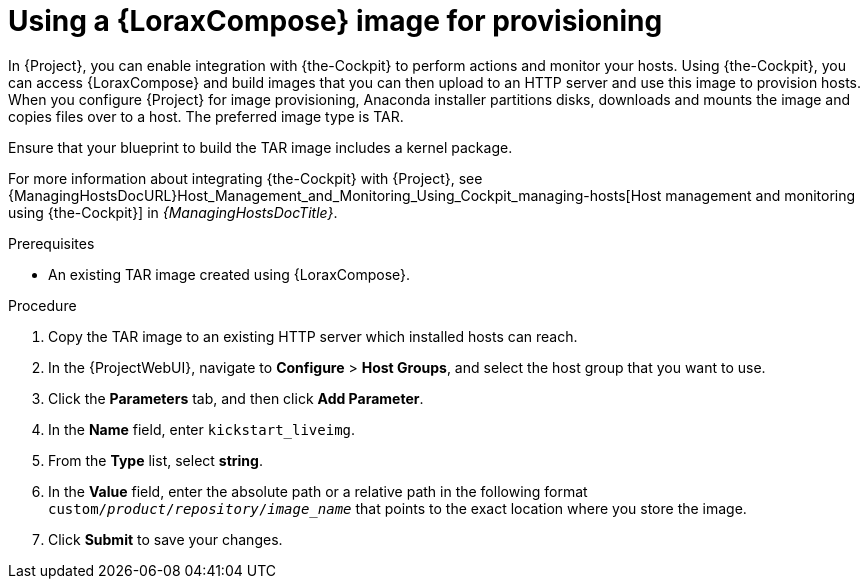 [id="Using_an_Image_Builder_Image_for_Provisioning_{context}"]
= Using a {LoraxCompose} image for provisioning

In {Project}, you can enable integration with {the-Cockpit} to perform actions and monitor your hosts.
Using {the-Cockpit}, you can access {LoraxCompose} and build images that you can then upload to an HTTP server and use this image to provision hosts.
When you configure {Project} for image provisioning, Anaconda installer partitions disks, downloads and mounts the image and copies files over to a host.
The preferred image type is TAR.

Ensure that your blueprint to build the TAR image includes a kernel package.

ifndef::foreman-deb[]
For more information about integrating {the-Cockpit} with {Project}, see {ManagingHostsDocURL}Host_Management_and_Monitoring_Using_Cockpit_managing-hosts[Host management and monitoring using {the-Cockpit}] in _{ManagingHostsDocTitle}_.
endif::[]

.Prerequisites
* An existing TAR image created using {LoraxCompose}.

.Procedure
ifdef::katello,satellite,orcharhino[]
. On {Project}, create a custom product, add a custom file repository to this product, and upload the image to the repository.
For more information, see {ContentManagementDocURL}Importing_Individual_ISO_Images_and_Files_content-management[Importing Individual ISO Images and Files] in _{ContentManagementDocTitle}_.
endif::[]
ifndef::katello,satellite,orcharhino[]
. Copy the TAR image to an existing HTTP server which installed hosts can reach.
endif::[]
. In the {ProjectWebUI}, navigate to *Configure* > *Host Groups*, and select the host group that you want to use.
. Click the *Parameters* tab, and then click *Add Parameter*.
. In the *Name* field, enter `kickstart_liveimg`.
. From the *Type* list, select *string*.
. In the *Value* field, enter the absolute path or a relative path in the following format `custom/_product_/_repository_/_image_name_` that points to the exact location where you store the image.
. Click *Submit* to save your changes.

ifdef::provisioning[]
You can use this image for bare-metal provisioning and provisioning using a compute resource.
For more information about bare-metal provisioning, see xref:Using_PXE_to_Provision_Hosts_{context}[].
For more information about provisioning with different compute resources, see the relevant chapter for the compute resource that you want to use.
endif::[]
ifdef::provisioning-netboot[]
You can use this image for network-boot provisioning.
For more information, see xref:using-network-boot-to-provision-hosts[].
endif::[]
